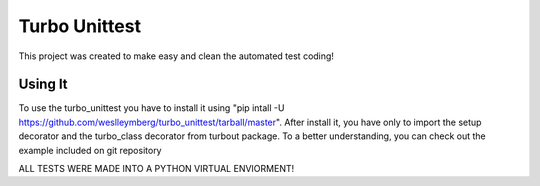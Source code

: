 ================================
Turbo Unittest
================================

This project was created to make easy and clean the automated test coding!


Using It
================================
To use the turbo_unittest you have to install it using "pip intall -U https://github.com/weslleymberg/turbo_unittest/tarball/master".
After install it, you have only to import the setup decorator and the turbo_class decorator from turbout package.
To a better understanding, you can check out the example included on git repository


ALL TESTS WERE MADE INTO A PYTHON VIRTUAL ENVIORMENT!
